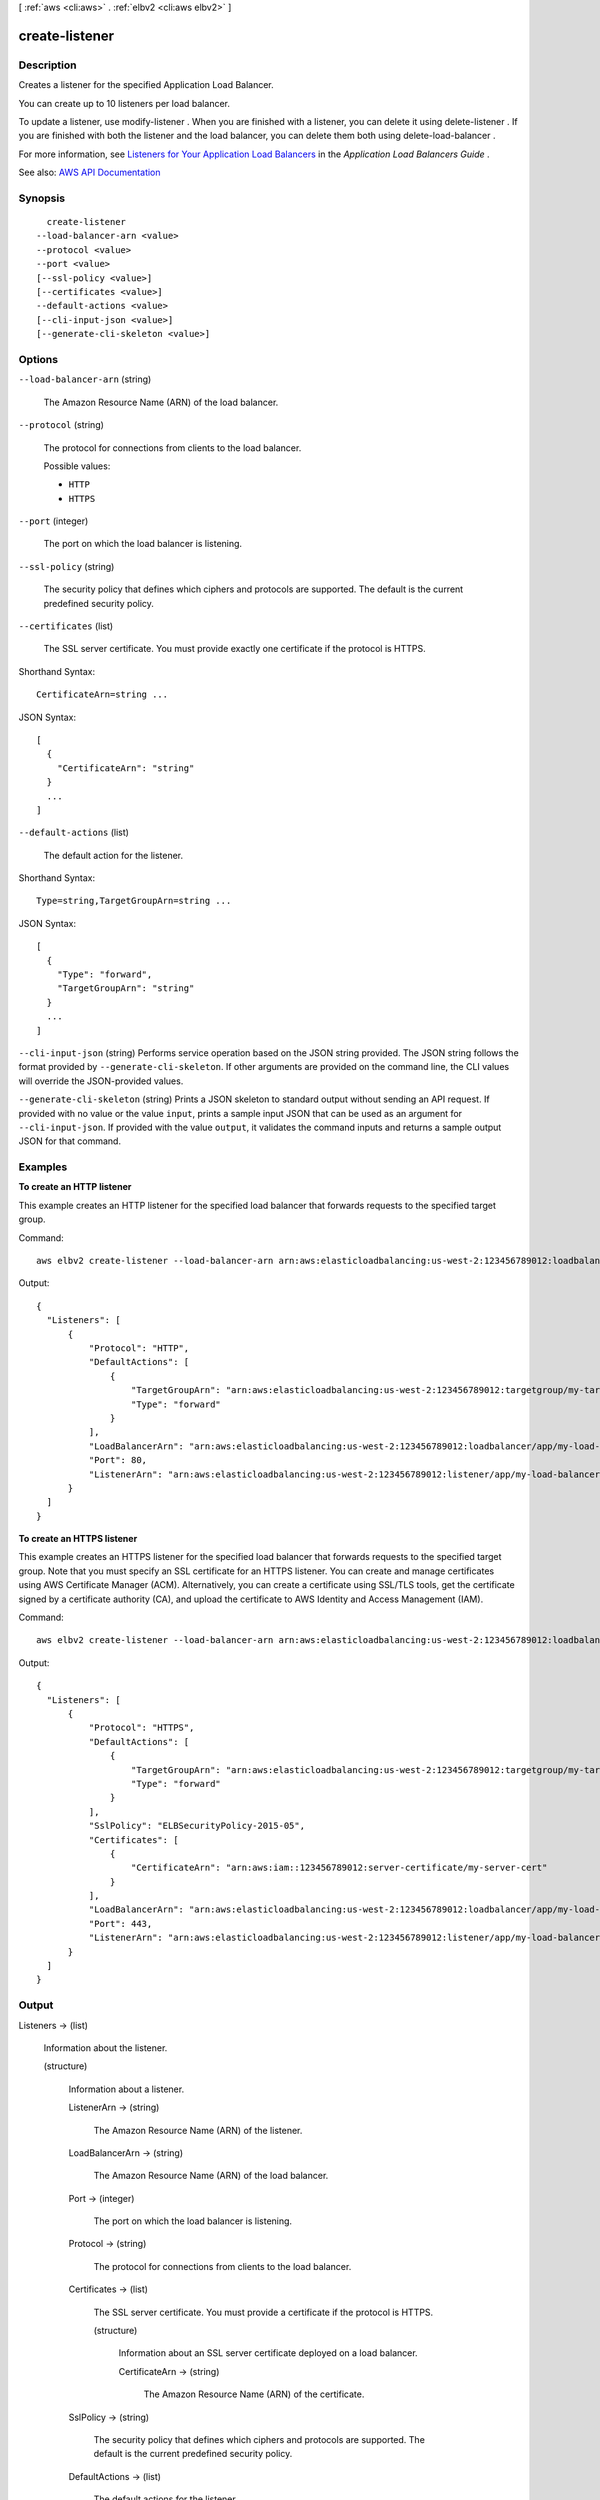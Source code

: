 [ :ref:`aws <cli:aws>` . :ref:`elbv2 <cli:aws elbv2>` ]

.. _cli:aws elbv2 create-listener:


***************
create-listener
***************



===========
Description
===========



Creates a listener for the specified Application Load Balancer.

 

You can create up to 10 listeners per load balancer.

 

To update a listener, use  modify-listener . When you are finished with a listener, you can delete it using  delete-listener . If you are finished with both the listener and the load balancer, you can delete them both using  delete-load-balancer .

 

For more information, see `Listeners for Your Application Load Balancers <http://docs.aws.amazon.com/elasticloadbalancing/latest/application/load-balancer-listeners.html>`_ in the *Application Load Balancers Guide* .



See also: `AWS API Documentation <https://docs.aws.amazon.com/goto/WebAPI/elasticloadbalancingv2-2015-12-01/CreateListener>`_


========
Synopsis
========

::

    create-listener
  --load-balancer-arn <value>
  --protocol <value>
  --port <value>
  [--ssl-policy <value>]
  [--certificates <value>]
  --default-actions <value>
  [--cli-input-json <value>]
  [--generate-cli-skeleton <value>]




=======
Options
=======

``--load-balancer-arn`` (string)


  The Amazon Resource Name (ARN) of the load balancer.

  

``--protocol`` (string)


  The protocol for connections from clients to the load balancer.

  

  Possible values:

  
  *   ``HTTP``

  
  *   ``HTTPS``

  

  

``--port`` (integer)


  The port on which the load balancer is listening.

  

``--ssl-policy`` (string)


  The security policy that defines which ciphers and protocols are supported. The default is the current predefined security policy.

  

``--certificates`` (list)


  The SSL server certificate. You must provide exactly one certificate if the protocol is HTTPS.

  



Shorthand Syntax::

    CertificateArn=string ...




JSON Syntax::

  [
    {
      "CertificateArn": "string"
    }
    ...
  ]



``--default-actions`` (list)


  The default action for the listener.

  



Shorthand Syntax::

    Type=string,TargetGroupArn=string ...




JSON Syntax::

  [
    {
      "Type": "forward",
      "TargetGroupArn": "string"
    }
    ...
  ]



``--cli-input-json`` (string)
Performs service operation based on the JSON string provided. The JSON string follows the format provided by ``--generate-cli-skeleton``. If other arguments are provided on the command line, the CLI values will override the JSON-provided values.

``--generate-cli-skeleton`` (string)
Prints a JSON skeleton to standard output without sending an API request. If provided with no value or the value ``input``, prints a sample input JSON that can be used as an argument for ``--cli-input-json``. If provided with the value ``output``, it validates the command inputs and returns a sample output JSON for that command.



========
Examples
========

**To create an HTTP listener**

This example creates an HTTP listener for the specified load balancer that forwards requests to the specified target group.

Command::

  aws elbv2 create-listener --load-balancer-arn arn:aws:elasticloadbalancing:us-west-2:123456789012:loadbalancer/app/my-load-balancer/50dc6c495c0c9188 --protocol HTTP --port 80 --default-actions Type=forward,TargetGroupArn=arn:aws:elasticloadbalancing:us-west-2:123456789012:targetgroup/my-targets/73e2d6bc24d8a067

Output::

  {
    "Listeners": [
        {
            "Protocol": "HTTP",
            "DefaultActions": [
                {
                    "TargetGroupArn": "arn:aws:elasticloadbalancing:us-west-2:123456789012:targetgroup/my-targets/73e2d6bc24d8a067",
                    "Type": "forward"
                }
            ],
            "LoadBalancerArn": "arn:aws:elasticloadbalancing:us-west-2:123456789012:loadbalancer/app/my-load-balancer/50dc6c495c0c9188",
            "Port": 80,
            "ListenerArn": "arn:aws:elasticloadbalancing:us-west-2:123456789012:listener/app/my-load-balancer/50dc6c495c0c9188/f2f7dc8efc522ab2"
        }
    ]
  }

**To create an HTTPS listener**

This example creates an HTTPS listener for the specified load balancer that forwards requests to the specified target group. Note that you must specify an SSL certificate for an HTTPS listener. You can create and manage certificates using AWS Certificate Manager (ACM). Alternatively, you can create a certificate using SSL/TLS tools, get the certificate signed by a certificate authority (CA), and upload the certificate to AWS Identity and Access Management (IAM).

Command::

  aws elbv2 create-listener --load-balancer-arn arn:aws:elasticloadbalancing:us-west-2:123456789012:loadbalancer/app/my-load-balancer/50dc6c495c0c9188 --protocol HTTPS --port 443 --certificates CertificateArn=arn:aws:iam::123456789012:server-certificate/my-server-cert --ssl-policy ELBSecurityPolicy-2015-05 --default-actions Type=forward,TargetGroupArn=arn:aws:elasticloadbalancing:us-west-2:123456789012:targetgroup/my-targets/73e2d6bc24d8a067

Output::

  {
    "Listeners": [
        {
            "Protocol": "HTTPS",
            "DefaultActions": [
                {
                    "TargetGroupArn": "arn:aws:elasticloadbalancing:us-west-2:123456789012:targetgroup/my-targets/73e2d6bc24d8a067",
                    "Type": "forward"
                }
            ],
            "SslPolicy": "ELBSecurityPolicy-2015-05",
            "Certificates": [
                {
                    "CertificateArn": "arn:aws:iam::123456789012:server-certificate/my-server-cert"
                }
            ],
            "LoadBalancerArn": "arn:aws:elasticloadbalancing:us-west-2:123456789012:loadbalancer/app/my-load-balancer/50dc6c495c0c9188",
            "Port": 443,
            "ListenerArn": "arn:aws:elasticloadbalancing:us-west-2:123456789012:listener/app/my-load-balancer/50dc6c495c0c9188/f2f7dc8efc522ab2"
        }
    ]
  }


======
Output
======

Listeners -> (list)

  

  Information about the listener.

  

  (structure)

    

    Information about a listener.

    

    ListenerArn -> (string)

      

      The Amazon Resource Name (ARN) of the listener.

      

      

    LoadBalancerArn -> (string)

      

      The Amazon Resource Name (ARN) of the load balancer.

      

      

    Port -> (integer)

      

      The port on which the load balancer is listening.

      

      

    Protocol -> (string)

      

      The protocol for connections from clients to the load balancer.

      

      

    Certificates -> (list)

      

      The SSL server certificate. You must provide a certificate if the protocol is HTTPS.

      

      (structure)

        

        Information about an SSL server certificate deployed on a load balancer.

        

        CertificateArn -> (string)

          

          The Amazon Resource Name (ARN) of the certificate.

          

          

        

      

    SslPolicy -> (string)

      

      The security policy that defines which ciphers and protocols are supported. The default is the current predefined security policy.

      

      

    DefaultActions -> (list)

      

      The default actions for the listener.

      

      (structure)

        

        Information about an action.

        

        Type -> (string)

          

          The type of action.

          

          

        TargetGroupArn -> (string)

          

          The Amazon Resource Name (ARN) of the target group.

          

          

        

      

    

  

